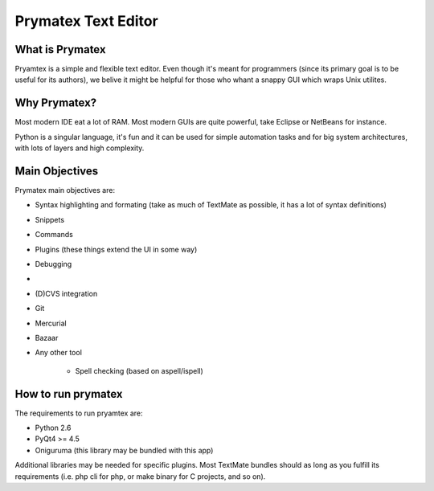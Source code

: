 Prymatex Text Editor
--------------------

What is Prymatex
================

Pryamtex is a simple and flexible text editor. Even though it's meant for
programmers (since its primary goal is to be useful for its authors), we
belive it might be helpful for those who whant a snappy GUI which wraps 
Unix utilites. 

Why Prymatex?
=============

Most modern IDE eat a lot of RAM. Most modern GUIs are quite powerful, take
Eclipse or NetBeans for instance.

Python is a singular language, it's fun and it can be used for simple automation
tasks and for big system architectures, with lots of layers and high complexity.


Main Objectives
===============

Prymatex main objectives are:

* Syntax highlighting and formating (take as much of TextMate as possible,
  it has a lot of syntax definitions)
* Snippets
* Commands
* Plugins (these things extend the UI in some way)
    
* Debugging
*
* (D)CVS integration
* Git
* Mercurial
* Bazaar
* Any other tool
    
    * Spell checking (based on aspell/ispell)
    
    

How to run prymatex
===================

The requirements to run pryamtex are:

* Python 2.6
* PyQt4 >= 4.5
* Oniguruma (this library may be bundled with this app)
    
Additional libraries may be needed for specific plugins. Most TextMate bundles
should as long as you fulfill its requirements (i.e. php cli for php, or make
binary for C projects, and so on).